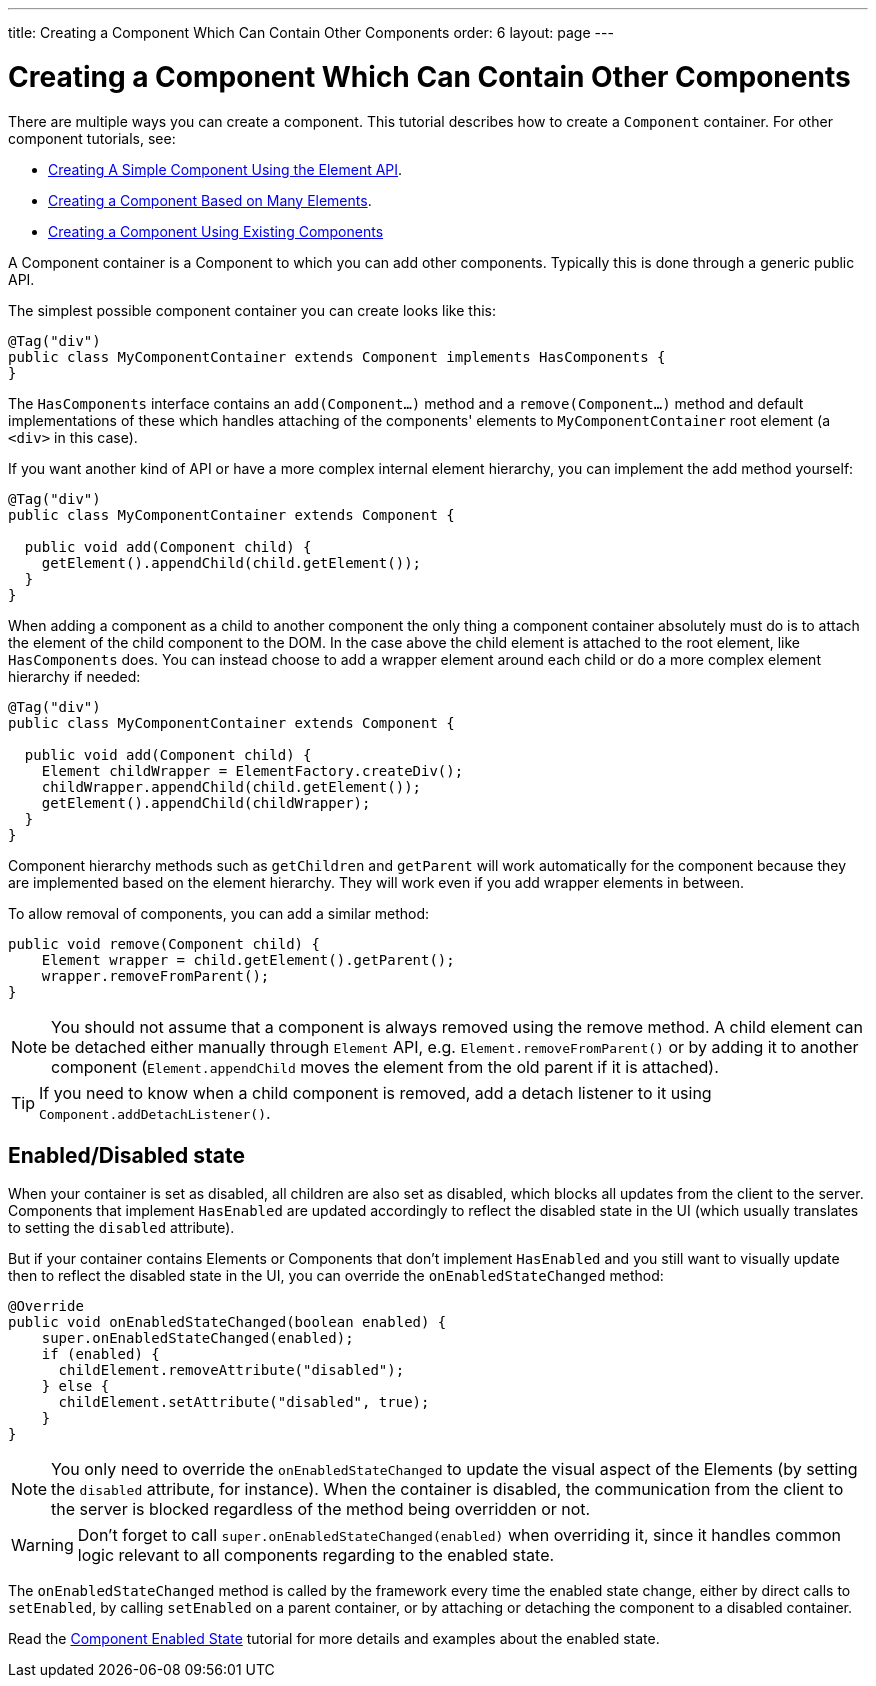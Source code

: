 ---
title: Creating a Component Which Can Contain Other Components
order: 6
layout: page
---

ifdef::env-github[:outfilesuffix: .asciidoc]
= Creating a Component Which Can Contain Other Components

There are multiple ways you can create a component. This tutorial describes how to create a `Component` container. For other component tutorials, see:

* <<tutorial-component-basic#,Creating A Simple Component Using the Element API>>.
* <<tutorial-component-many-elements#,Creating a Component Based on Many Elements>>.
* <<tutorial-component-composite#,Creating a Component Using Existing Components>>

A Component container is a Component to which you can add other components. Typically this is done through a generic public API.

The simplest possible component container you can create looks like this:

[source,java]
----
@Tag("div")
public class MyComponentContainer extends Component implements HasComponents {
}
----

The `HasComponents` interface contains an `add(Component...)` method and a `remove(Component...)` method and default implementations of these which handles attaching of the components' elements to `MyComponentContainer` root element (a `<div>` in this case).

If you want another kind of API or have a more complex internal element hierarchy, you can implement the add method yourself:

[source,java]
----
@Tag("div")
public class MyComponentContainer extends Component {

  public void add(Component child) {
    getElement().appendChild(child.getElement());
  }
}
----

When adding a component as a child to another component the only thing a component container absolutely must do is to attach the element of the child component to the DOM. In the case above the child element is attached to the root element,  like `HasComponents` does. You can instead choose to add a wrapper element around each child or do a more complex element hierarchy if needed:

[source,java]
----
@Tag("div")
public class MyComponentContainer extends Component {

  public void add(Component child) {
    Element childWrapper = ElementFactory.createDiv();
    childWrapper.appendChild(child.getElement());
    getElement().appendChild(childWrapper);
  }
}
----

Component hierarchy methods such as `getChildren` and `getParent` will work automatically for the component because they are implemented based on the element hierarchy. They will work even if you add wrapper elements in between.

To allow removal of components, you can add a similar method:

[source,java]
----
public void remove(Component child) {
    Element wrapper = child.getElement().getParent();
    wrapper.removeFromParent();
}
----

[NOTE]
You should not assume that a component is always removed using the remove method. A child element can be detached either manually through `Element` API, e.g. `Element.removeFromParent()` or by adding it to another component (`Element.appendChild` moves the element from the old parent if it is attached).
[TIP]
If you need to know when a child component is removed, add a detach listener to it using `Component.addDetachListener()`.

== Enabled/Disabled state

When your container is set as disabled, all children are also set as disabled, which blocks all updates from the client to the server. Components that implement
`HasEnabled` are updated accordingly to reflect the disabled state in the UI (which usually translates to setting the `disabled` attribute).

But if your container contains Elements or Components that don't implement `HasEnabled` and you still want to visually update then to reflect the disabled state
in the UI, you can override the `onEnabledStateChanged` method:

[source,java]
----
@Override
public void onEnabledStateChanged(boolean enabled) {
    super.onEnabledStateChanged(enabled);
    if (enabled) {
      childElement.removeAttribute("disabled");
    } else {
      childElement.setAttribute("disabled", true);
    }
}
----

[NOTE]
You only need to override the `onEnabledStateChanged` to update the visual aspect of the Elements (by setting the `disabled` attribute, for instance).
When the container is disabled, the communication from the client to the server is blocked regardless of the method being overridden or not.
[WARNING]
Don't forget to call `super.onEnabledStateChanged(enabled)` when overriding it, since it handles common logic relevant to all components regarding to the enabled state.

The `onEnabledStateChanged` method is called by the framework every time the enabled state change, either by direct calls to `setEnabled`, by calling `setEnabled`
on a parent container, or by attaching or detaching the component to a disabled container.

Read the <<../components/tutorial-enabled-state#,Component Enabled State>> tutorial for more details and examples about the enabled state.
